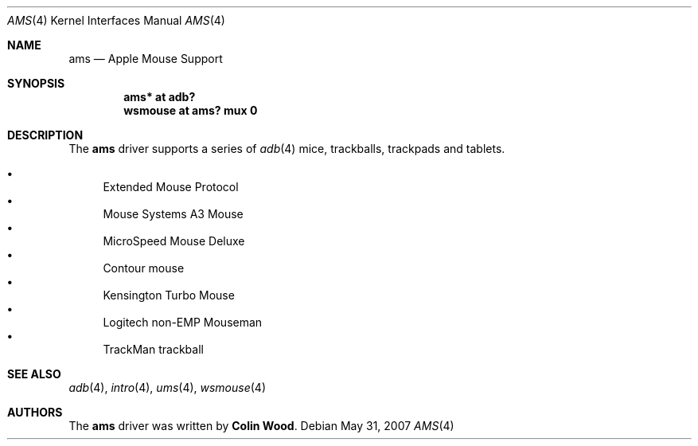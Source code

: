 .\" $OpenBSD: ams.4,v 1.2 2007/05/31 19:19:49 jmc Exp $
.\"
.\" Copyright (c) 2001 Peter Philipp
.\" All rights reserved.
.\"
.\" Redistribution and use in source and binary forms, with or without
.\" modification, are permitted provided that the following conditions
.\" are met:
.\" 1. Redistributions of source code must retain the above copyright
.\"    notice, this list of conditions and the following disclaimer.
.\" 2. Redistributions in binary form must reproduce the above copyright
.\"    notice, this list of conditions and the following disclaimer in the
.\"    documentation and/or other materials provided with the distribution.
.\" 3. The name of the author may not be used to endorse or promote products
.\"    derived from this software without specific prior written permission
.\"
.\" THIS SOFTWARE IS PROVIDED BY THE AUTHOR ``AS IS'' AND ANY EXPRESS OR
.\" IMPLIED WARRANTIES, INCLUDING, BUT NOT LIMITED TO, THE IMPLIED WARRANTIES
.\" OF MERCHANTABILITY AND FITNESS FOR A PARTICULAR PURPOSE ARE DISCLAIMED.
.\" IN NO EVENT SHALL THE AUTHOR BE LIABLE FOR ANY DIRECT, INDIRECT,
.\" INCIDENTAL, SPECIAL, EXEMPLARY, OR CONSEQUENTIAL DAMAGES (INCLUDING, BUT
.\" NOT LIMITED TO, PROCUREMENT OF SUBSTITUTE GOODS OR SERVICES; LOSS OF USE,
.\" DATA, OR PROFITS; OR BUSINESS INTERRUPTION) HOWEVER CAUSED AND ON ANY
.\" THEORY OF LIABILITY, WHETHER IN CONTRACT, STRICT LIABILITY, OR TORT
.\" (INCLUDING NEGLIGENCE OR OTHERWISE) ARISING IN ANY WAY OUT OF THE USE OF
.\" THIS SOFTWARE, EVEN IF ADVISED OF THE POSSIBILITY OF SUCH DAMAGE.
.\"
.Dd $Mdocdate: May 31 2007 $
.Dt AMS 4
.Os
.Sh NAME
.Nm ams
.Nd Apple Mouse Support
.Sh SYNOPSIS
.Cd "ams* at adb?"
.Cd "wsmouse at ams? mux 0"
.Sh DESCRIPTION
The
.Nm
driver supports a series of
.Xr adb 4
mice, trackballs, trackpads and tablets.
.Pp
.Bl -bullet -compact
.It
Extended Mouse Protocol
.It
Mouse Systems A3 Mouse
.It
MicroSpeed Mouse Deluxe
.It
Contour mouse
.It
Kensington Turbo Mouse
.It
Logitech non-EMP Mouseman
.It
TrackMan trackball
.El
.Sh SEE ALSO
.Xr adb 4 ,
.Xr intro 4 ,
.Xr ums 4 ,
.Xr wsmouse 4
.Sh AUTHORS
The
.Nm
driver was written by
.Sy Colin Wood .
